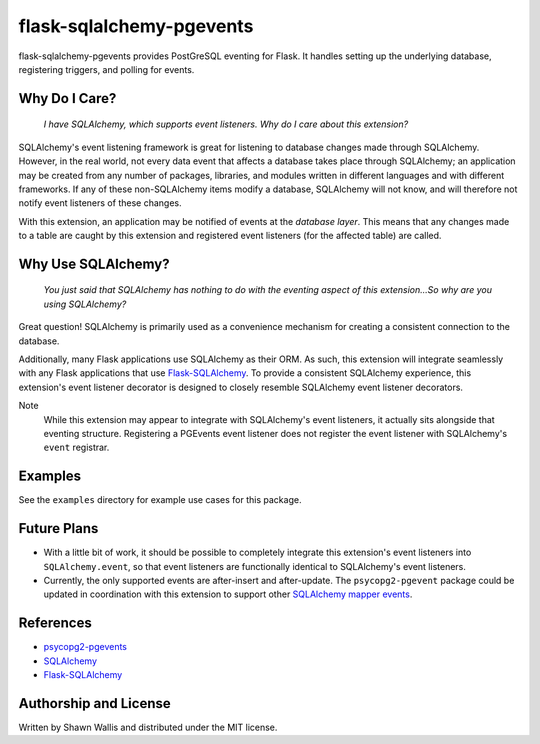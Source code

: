 #########################
flask-sqlalchemy-pgevents
#########################

.. image:: https://badge.fury.io/py/flask-sqlalchemy-pgevents.svg
    :target: https://badge.fury.io/py/flask-sqlalchemy-pgevents
.. image:: https://coveralls.io/repos/github/shawalli/flask-sqlalchemy-pgevents/badge.svg?branch=master
    :target: https://coveralls.io/github/shawalli/flask-sqlalchemy-pgevents?branch=master
.. image:: https://img.shields.io/badge/License-MIT-yellow.svg
    :target: https://opensource.org/licenses/MIT

flask-sqlalchemy-pgevents provides PostGreSQL eventing for Flask. It handles
setting up the underlying database, registering triggers, and polling for
events.

**************
Why Do I Care?
**************

   *I have SQLAlchemy, which supports event listeners. Why do I care about this
   extension?*

SQLAlchemy's event listening framework is great for listening to database
changes made through SQLAlchemy. However, in the real world, not every data
event that affects a database takes place through SQLAlchemy; an application
may be created from any number of packages, libraries, and modules written
in different languages and with different frameworks. If any of these
non-SQLAlchemy items modify a database, SQLAlchemy will not know, and will
therefore not notify event listeners of these changes.

With this extension, an application may be notified of events at the
*database layer*. This means that any changes made to a table are caught by
this extension and registered event listeners (for the affected table) are
called.

*******************
Why Use SQLAlchemy?
*******************

    *You just said that SQLAlchemy has nothing to do with the eventing aspect
    of this extension...So why are you using SQLAlchemy?*

Great question! SQLAlchemy is primarily used as a convenience mechanism for
creating a consistent connection to the database.

Additionally, many Flask applications use SQLAlchemy as their ORM. As such,
this extension will integrate seamlessly with any Flask applications that
use `Flask-SQLAlchemy <https://github.com/mitsuhiko/flask-sqlalchemy>`_. To
provide a consistent SQLAlchemy experience, this extension's event listener
decorator is designed to closely resemble SQLAlchemy event listener decorators.

Note
    While this extension may appear to integrate with SQLAlchemy's event
    listeners, it actually sits alongside that eventing structure. Registering
    a PGEvents event listener does not register the event listener with
    SQLAlchemy's ``event`` registrar.

********
Examples
********

See the ``examples`` directory for example use cases for this package.

************
Future Plans
************

* With a little bit of work, it should be possible to completely integrate this
  extension's event listeners into ``SQLAlchemy.event``, so that event listeners
  are functionally identical to SQLAlchemy's event listeners.

* Currently, the only supported events are after-insert and after-update.
  The ``psycopg2-pgevent`` package could be updated in coordination with this
  extension to support other `SQLAlchemy mapper events
  <http://docs.sqlalchemy.org/en/latest/orm/events.html#mapper-events>`_.

**********
References
**********

* `psycopg2-pgevents <https://github.com/shawalli/psycopg2-pgevents>`_

* `SQLAlchemy <https://bitbucket.org/zzzeek/sqlalchemy>`_

* `Flask-SQLAlchemy <https://github.com/mitsuhiko/flask-sqlalchemy>`_

**********************
Authorship and License
**********************

Written by Shawn Wallis and distributed under the MIT license.
